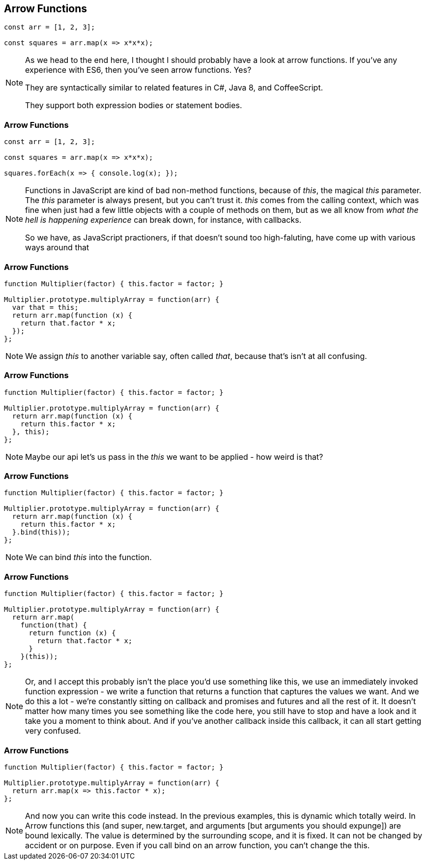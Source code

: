 [data-transition='None']
== Arrow Functions

----

const arr = [1, 2, 3];

const squares = arr.map(x => x*x*x);

----

[NOTE.speaker]
--
As we head to the end here, I thought I should probably have a look at arrow functions.  If you've any experience with ES6, then you've seen arrow functions. Yes?

They are syntactically similar to related features in C#, Java 8, and CoffeeScript.

They support both expression bodies or statement bodies.
--

[data-transition='None']
=== Arrow Functions

----

const arr = [1, 2, 3];

const squares = arr.map(x => x*x*x);

squares.forEach(x => { console.log(x); });

----

[NOTE.speaker]
--
Functions in JavaScript are kind of bad non-method functions, because of _this_, the magical _this_ parameter.  The _this_ parameter is always present, but you can't trust it.  _this_ comes from the calling context, which was fine when just had a few little objects with a couple of methods on them, but as we all know from _what the hell is happening experience_ can break down, for instance, with callbacks.

So we have, as JavaScript practioners, if that doesn't sound too high-faluting, have come up with various ways around that
--

[data-transition='None']
=== Arrow Functions

----

function Multiplier(factor) { this.factor = factor; }

Multiplier.prototype.multiplyArray = function(arr) {
  var that = this;
  return arr.map(function (x) {
    return that.factor * x;
  });
};


----

[NOTE.speaker]
--
We assign _this_ to another variable say, often called _that_, because that's isn't at all confusing.

--

[data-transition='None']
=== Arrow Functions

----

function Multiplier(factor) { this.factor = factor; }

Multiplier.prototype.multiplyArray = function(arr) {
  return arr.map(function (x) {
    return this.factor * x;
  }, this);
};

----

[NOTE.speaker]
--
Maybe our api let's us pass in the _this_ we want to be applied - how weird is that?
--

[data-transition='None']
=== Arrow Functions

----

function Multiplier(factor) { this.factor = factor; }

Multiplier.prototype.multiplyArray = function(arr) {
  return arr.map(function (x) {
    return this.factor * x;
  }.bind(this));
};

----

[NOTE.speaker]
--
We can bind _this_ into the function.
--

[data-transition='None']
=== Arrow Functions

----

function Multiplier(factor) { this.factor = factor; }

Multiplier.prototype.multiplyArray = function(arr) {
  return arr.map(
    function(that) {
      return function (x) {
        return that.factor * x;
      }
    }(this));
};

----

[NOTE.speaker]
--
Or, and I accept this probably isn't the place you'd use something like this, we use an immediately invoked function expression - we write a function that returns a function that captures the values we want.  And we do this a lot - we're constantly sitting on callback and promises and futures and all the rest of it.  It doesn't matter how many times you see something like the code here, you still have to stop and have a look and it take you a moment to think about.  And if you've another callback inside this callback, it can all start getting very confused.
--

[data-transition='None']
=== Arrow Functions

----

function Multiplier(factor) { this.factor = factor; }

Multiplier.prototype.multiplyArray = function(arr) {
  return arr.map(x => this.factor * x);
};

----

[NOTE.speaker]
--
And now you can write this code instead.  In the previous examples, this is dynamic which totally weird.  In Arrow functions this (and super, new.target, and arguments [but arguments you should expunge]) are bound lexically.  The value is determined by the surrounding scope, and it is fixed. It can not be changed by accident or on purpose.  Even if you call bind on an arrow function, you can't change the this.
--
